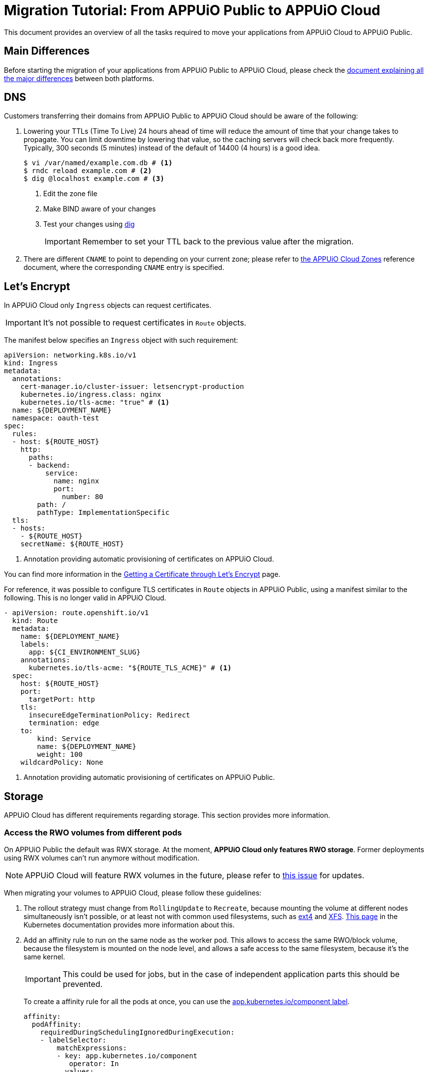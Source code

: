 = Migration Tutorial: From APPUiO Public to APPUiO Cloud

This document provides an overview of all the tasks required to move your applications from APPUiO Cloud to APPUiO Public.

== Main Differences

Before starting the migration of your applications from APPUiO Public to APPUiO Cloud, please check the xref:explanation/differences-to-public.adoc[document explaining all the major differences] between both platforms.

== DNS

Customers transferring their domains from APPUiO Public to APPUiO Cloud should be aware of the following:

. Lowering your TTLs (Time To Live) 24 hours ahead of time will reduce the amount of time that your change takes to propagate. You can limit downtime by lowering that value, so the caching servers will check back more frequently. Typically, 300 seconds (5 minutes) instead of the default of 14400 (4 hours) is a good idea.
+
[source,bash]
--
$ vi /var/named/example.com.db # <1>
$ rndc reload example.com # <2>
$ dig @localhost example.com # <3>
--
<1> Edit the zone file
<2> Make BIND aware of your changes
<3> Test your changes using https://www.liquidweb.com/kb/how-to-use-dig/[dig]
+
IMPORTANT: Remember to set your TTL back to the previous value after the migration.

. There are different `CNAME` to point to depending on your current zone; please refer to xref:references/zones.adoc[the APPUiO Cloud Zones] reference document, where the corresponding `CNAME` entry is specified.

== Let's Encrypt

In APPUiO Cloud only `Ingress` objects can request certificates.

IMPORTANT: It's not possible to request certificates in `Route` objects.

The manifest below specifies an `Ingress` object with such requirement:

[source,yaml]
--
apiVersion: networking.k8s.io/v1
kind: Ingress
metadata:
  annotations:
    cert-manager.io/cluster-issuer: letsencrypt-production
    kubernetes.io/ingress.class: nginx
    kubernetes.io/tls-acme: "true" # <1>
  name: ${DEPLOYMENT_NAME}
  namespace: oauth-test
spec:
  rules:
  - host: ${ROUTE_HOST}
    http:
      paths:
      - backend:
          service:
            name: nginx
            port:
              number: 80
        path: /
        pathType: ImplementationSpecific
  tls:
  - hosts:
    - ${ROUTE_HOST}
    secretName: ${ROUTE_HOST}
--
<1> Annotation providing automatic provisioning of certificates on APPUiO Cloud.

You can find more information in the xref:how-to/getting-a-certificate.adoc[Getting a Certificate through Let’s Encrypt] page.

For reference, it was possible to configure TLS certificates in `Route` objects in APPUiO Public, using a manifest similar to the following. This is no longer valid in APPUiO Cloud.

[source,yaml]
--
- apiVersion: route.openshift.io/v1
  kind: Route
  metadata:
    name: ${DEPLOYMENT_NAME}
    labels:
      app: ${CI_ENVIRONMENT_SLUG}
    annotations:
      kubernetes.io/tls-acme: "${ROUTE_TLS_ACME}" # <1>
  spec:
    host: ${ROUTE_HOST}
    port:
      targetPort: http
    tls:
      insecureEdgeTerminationPolicy: Redirect
      termination: edge
    to:
        kind: Service
        name: ${DEPLOYMENT_NAME}
        weight: 100
    wildcardPolicy: None
--
<1> Annotation providing automatic provisioning of certificates on APPUiO Public.

== Storage

APPUiO Cloud has different requirements regarding storage. This section provides more information.

=== Access the RWO volumes from different pods

On APPUiO Public the default was RWX storage. At the moment, *APPUiO Cloud only features RWO storage*. Former deployments using RWX volumes can't run anymore without modification.

NOTE: APPUiO Cloud will feature RWX volumes in the future, please refer to https://github.com/appuio/appuio-cloud-community/projects/1[this issue] for updates.

When migrating your volumes to APPUiO Cloud, please follow these guidelines:

. The rollout strategy must change from `RollingUpdate` to `Recreate`, because mounting the volume at different nodes simultaneously isn't possible, or at least not with common used filesystems, such as https://en.wikipedia.org/wiki/Ext4[ext4] and https://en.wikipedia.org/wiki/XFS[XFS]. https://kubernetes.io/docs/concepts/workloads/controllers/deployment/#strategy[This page] in the Kubernetes documentation provides more information about this.

. Add an affinity rule to run on the same node as the worker pod. This allows to access the same RWO/block volume, because the filesystem is mounted on the node level, and allows a safe access to the same filesystem, because it's the same kernel.
+
IMPORTANT: This could be used for jobs, but in the case of independent application parts this should be prevented.
+
To create a affinity rule for all the pods at once, you can use the https://kubernetes.io/docs/concepts/overview/working-with-objects/common-labels/[app.kubernetes.io/component label].
+
[source,yaml]
--
affinity:
  podAffinity:
    requiredDuringSchedulingIgnoredDuringExecution:
    - labelSelector:
        matchExpressions:
        - key: app.kubernetes.io/component
           operator: In
          values:
          - backend
      topologyKey: kubernetes.io/hostname
--

. Perform the migration itself. There are three major mechanisms for this:
.. Migration with `rsync`
.. Migration through jobs
.. Using continuous sync

The following sections provide information about each strategy.

### Migration with `rsync`

The first option to migrate your storage from APPUiO Public to APPUiO Cloud consists in using `rsync`. The manifests below create the required objects.

[source,yaml]
--
---
apiVersion: v1
kind: Namespace
metadata:
  name: rsync-test
---
apiVersion: v1
kind: ServiceAccount
metadata:
  name: rsync-destination
  namespace: rsync-test
---
apiVersion: rbac.authorization.k8s.io/v1
kind: RoleBinding
metadata:
  namespace: rsync-test
  name: rsync-destination
roleRef:
  apiGroup: rbac.authorization.k8s.io
  kind: ClusterRole
  name: edit
subjects:
- kind: ServiceAccount
  name: rsync-destination
  namespace: rsync-test
---
apiVersion: v1
kind: PersistentVolumeClaim
metadata:
  name: rsync-destination
  namespace: rsync-test
spec:
  accessModes:
  - ReadWriteOnce
  resources:
    requests:
      storage: 1Gi
  volumeMode: Filesystem
---
apiVersion: apps/v1
kind: Deployment
metadata:
  labels:
    app.kubernetes.io/name: rsync-destination
  name: rsync-destination
  namespace: rsync-test
spec:
  selector:
    matchLabels:
      app.kubernetes.io/name: rsync-destination
  strategy:
    type: Recreate
  template:
    metadata:
      labels:
        app.kubernetes.io/name: rsync-destination
    spec:
      containers:
      - image: registry.access.redhat.com/rhel7/rhel-tools
        imagePullPolicy: IfNotPresent
        name: rhel-tools
        command:
          - tail
          - -f
          - /dev/null
        volumeMounts:
        - mountPath: /rsync-destination
          name: rsync-destination
      volumes:
      - name: rsync-destination
        persistentVolumeClaim:
          claimName: rsync-destination
--

=== Job-Based Migration

The second option for migrating your storage from APPUiO Public to APPUiO Cloud consists in using jobs. The manifest below defines the objects required for this strategy.

[source,yaml]
--
---
apiVersion: v1
kind: PersistentVolumeClaim
metadata:
  name: rsync-source
  namespace: rsync-test
spec:
  accessModes:
  - ReadWriteOnce
  resources:
    requests:
      storage: 1Gi
  volumeMode: Filesystem
---
apiVersion: apps/v1
kind: Deployment
metadata:
  labels:
    app.kubernetes.io/name: rsync-source # <1>
  name: rsync-source
  namespace: rsync-test
spec:
  selector:
    matchLabels:
      app.kubernetes.io/name: rsync-source
  strategy:
    type: Recreate
  template:
    metadata:
      labels:
        app.kubernetes.io/name: rsync-source
    spec:
      affinity:
        podAffinity:
          requiredDuringSchedulingIgnoredDuringExecution:
          - labelSelector:
              matchExpressions:
              - key: app.kubernetes.io/name
                operator: In
                values:
                - rsync-source
            topologyKey: kubernetes.io/hostname
      containers:
      - image: registry.access.redhat.com/rhel7/rhel-tools
        imagePullPolicy: IfNotPresent
        name: rhel-tools
        command:
          - tail
          - -f
          - /dev/null
        volumeMounts:
        - mountPath: /rsync-source
          name: rsync-source
      volumes:
      - name: rsync-source
        persistentVolumeClaim:
          claimName: rsync-source
---
apiVersion: batch/v1beta1 # <2>
kind: CronJob
metadata:
  labels:
    app: rsync-copy
  name: rsync-copy
  namespace: rsync-test
spec:
  concurrencyPolicy: Forbid
  failedJobsHistoryLimit: 3
  jobTemplate:
    spec:
      activeDeadlineSeconds: 7200
      backoffLimit: 2
      completions: 1
      template:
        metadata:
          labels:
            app.kubernetes.io/name: rsync-source
        spec:
          affinity:
            podAffinity:
              requiredDuringSchedulingIgnoredDuringExecution:
              - labelSelector:
                  matchExpressions:
                  - key: app.kubernetes.io/name
                    operator: In
                    values:
                    - rsync-source
                topologyKey: kubernetes.io/hostname
          containers:
          - image: quay.io/openshift/origin-cli:4.8
            imagePullPolicy: IfNotPresent
            name: oc-rsync
            command:
              - /bin/bash
              - -c
              - |
                #!/bin/bash
                oc \
                --server=$K8S_API \
                --token=$K8S_TOKEN \
                --namespace=$K8S_NAMESPACE \
                rsync \
                --delete=true \
                 /rsync-source/ \
                "$(oc --server=$K8S_API --token=$K8S_TOKEN --namespace=$K8S_NAMESPACE get pod -l app.kubernetes.io/name=rsync-destination -o jsonpath={.items[0].metadata.name}):/rsync-destination/"
            env:
            - name: K8S_API
              value: https://<kubernetes-api>:6443
            - name: K8S_TOKEN
              valueFrom:
                secretKeyRef:
                  name: rsync-destination-oc-token
                  key: token
            - name: K8S_NAMESPACE
              value: rsync-test
            volumeMounts:
            - mountPath: /rsync-source
              name: rsync-source
          restartPolicy: Never
          volumes:
          - name: rsync-source
            persistentVolumeClaim:
              claimName: rsync-source
  schedule: '@yearly'
  startingDeadlineSeconds: 86400
  successfulJobsHistoryLimit: 1
--
<1> Please refer to https://kubernetes.io/docs/concepts/overview/working-with-objects/common-labels/[the Kubernetes documentation] on common labels.
<2> Use `batch/v1` for OpenShift 4 instead.

Use the commands below to create a new job based on the definition above:

[source,bash]
--
$ JOB_NAME="manual-$(date +%F-%H-%M)" oc -n rsync-test create job --from=cronjob/rsync-copy $JOB_NAME

$ oc -n rsync-test get po
NAME                                 READY   STATUS      RESTARTS   AGE
manual1-8975l                        0/1     Completed   0          2m9s
rsync-destination-6fd76657d8-6fjss   1/1     Running     0          41m
rsync-source-957bf555c-68jmn         1/1     Running     0          5m5s

$ oc -n rsync-test delete job $JOB_NAME
--

Check the job status with the following command:

[source,bash]
--
$ oc -n <namespace> get job <myjob> -o jsonpath={.status.succeeded}
--

### Continuous Sync

The third option to migrate your storage to APPUiO Cloud consists in using a Continuous Sync strategy. The main benefit of this approach is that files are replicated immediately after they're created. If the destination pod dies, the sync pod also crashes, but is automatically restarted.

Use the manifests below to create the required objects.

[source,yaml]
--
---
apiVersion: v1
kind: PersistentVolumeClaim
metadata:
  name: rsync-source
  namespace: rsync-test
spec:
  accessModes:
  - ReadWriteOnce
  resources:
    requests:
      storage: 1Gi
  volumeMode: Filesystem
---
apiVersion: apps/v1
kind: Deployment
metadata:
  labels:
    app.kubernetes.io/name: rsync-source # <1>
  name: rsync-source
  namespace: rsync-test
spec:
  selector:
    matchLabels:
      app.kubernetes.io/name: rsync-source
  strategy:
    type: Recreate
  template:
    metadata:
      labels:
        app.kubernetes.io/name: rsync-source
    spec:
      affinity:
        podAffinity:
          requiredDuringSchedulingIgnoredDuringExecution:
          - labelSelector:
              matchExpressions:
              - key: app.kubernetes.io/name
                operator: In
                values:
                - rsync-continuous-sync
            topologyKey: kubernetes.io/hostname
      containers:
      - image: registry.access.redhat.com/rhel7/rhel-tools
        imagePullPolicy: IfNotPresent
        name: rhel-tools
        command:
          - tail
          - -f
          - /dev/null
        volumeMounts:
        - mountPath: /rsync-source
          name: rsync-source
      volumes:
      - name: rsync-source
        persistentVolumeClaim:
          claimName: rsync-source
---
apiVersion: apps/v1
kind: Deployment
metadata:
  labels:
    app.kubernetes.io/name: rsync-continuous-sync # <1>
  name: rsync-continuous-sync
  namespace: rsync-test
spec:
  selector:
    matchLabels:
      app.kubernetes.io/name: rsync-continuous-sync
  strategy:
    type: Recreate
  template:
    metadata:
      labels:
        app.kubernetes.io/name: rsync-continuous-sync
    spec:
      affinity:
        podAffinity:
          requiredDuringSchedulingIgnoredDuringExecution:
          - labelSelector:
              matchExpressions:
              - key: app.kubernetes.io/component
                 operator: In
                values:
                - backend
            topologyKey: kubernetes.io/hostname
      containers:
      - image: quay.io/openshift/origin-cli:4.8
        imagePullPolicy: IfNotPresent
        name: oc-rsync
        command:
          - /bin/bash
          - -c
          - |
            #!/bin/bash
            oc \
            --server=$K8S_API \
            --token=$K8S_TOKEN \
            --namespace=$K8S_NAMESPACE \
            rsync \
            --delete=true \
            --watch=true \
            /rsync-source/ \
            "$(oc --server=$K8S_API --token=$K8S_TOKEN --namespace=$K8S_NAMESPACE get pod -l app.kubernetes.io/name=rsync-destination -o jsonpath={.items[0].metadata.name}):/rsync-destination/"
        env:
        - name: K8S_API
          value: https://<kubernetes-api>:6443
        - name: K8S_TOKEN
          valueFrom:
            secretKeyRef:
              name: rsync-destination-oc-token
              key: token
        - name: K8S_NAMESPACE
          value: rsync-test
        volumeMounts:
        - mountPath: /rsync-source
          name: rsync-source
      volumes:
      - name: rsync-source
        persistentVolumeClaim:
          claimName: rsync-source
--
<1> Please refer to https://kubernetes.io/docs/concepts/overview/working-with-objects/common-labels/[the Kubernetes documentation] on common labels.


IMPORTANT: Be aware that `oc rsync` has different options than `rsync` itself.

[source,bash]
--
Options:
     --compress=false: compress file data during the transfer
 -c, --container='': Container within the pod
     --delete=false: If true, delete files not present in source
     --exclude=[]: When specified, exclude files matching pattern
     --include=[]: When specified, include files matching pattern
     --no-perms=false: If true, do not transfer permissions
     --progress=false: If true, show progress during transfer
 -q, --quiet=false: Suppress non-error messages
     --strategy='': Specify which strategy to use for copy: rsync, rsync-daemon, or tar
 -w, --watch=false: Watch directory for changes and resync automatically
--

=== File Integrity Check

After the migration, you should check the integrity of your data with the following commands:

.Calculate the checksum for all files at the origin
[source,bash]
--
$ find . -type d -exec sh -c "cd '{}' && find . -maxdepth 1 -type f ! -name COPYSHA1SUMS -printf '%P\0' | xargs -r0 sha1sum -- > COPYSHA1SUMS" \;
--

.Create a log with a verification of all files at the destination
[source,bash]
--
$ cd <path> && find . -type d -exec sh -c "cd '{}' && echo '{}' && sha1sum -c COPYSHA1SUMS" \; > sha1sums-verify-log-$(date +%F-%H-%M).log 2>&1
--

== Container Images

Since APPUiO Cloud is based on OpenShift 4, there are new requirements for your container images. This section contains all the required steps for adapting your images to the new environment.

=== On OpenShift 3

TIP: This section uses the https://github.com/containers/skopeo[skopeo] tool for managing images and repositories.

. Get a user token at this URL: https://<origin-cluster-console>/oauth/token/request.

. Use the generated user token to authenticate to the registry on the command line. As the user token has enough privileges to read the image, a service account token isn't required.
+
[source,bash]
--
$ skopeo login -u openshift -p <token> <origin-url>
--
+
Skopeo uses the docker auth config. So this should look like:
+
[source,bash]
--
$ cat ~/.docker/config.json
{
    "auths": {
        "<origin-url>": {
            "auth": "...="
        }
    }
}
--
+
Check if the access is working:
+
[source,bash]
--
$ skopeo inspect docker://<origin-url>/<namespace>/<image>:<image-tag>
--

IMPORTANT: This is a user token, and therefore it expires when you logout.

=== On OpenShift 4

On OpenShift 4 it's also possible to find the token from https://oauth-openshift.apps.<cluster>/oauth/token/display and get read access; but this token doesn't grant enough privileges to write images. Therefore it's recommended to create a service account, and to grant access to `system:image-builders`, and finally to get the token from this service account.

[source,bash]
--
$ oc -n <namespace> create sa image-upload
--

Get the token:

[source,bash]
--
$ oc sa get-token -n <namespace> image-upload
--

Inspect the `RoleBinding`:

[source,bash]
--
$ oc -n <namespace> get rolebinding system:image-builders -o yaml
apiVersion: rbac.authorization.k8s.io/v1
kind: RoleBinding
metadata:
# ...
  name: system:image-builders
  namespace: <namespace>
roleRef:
  apiGroup: rbac.authorization.k8s.io
  kind: ClusterRole
  name: system:image-builder
subjects:
# ...
- kind: ServiceAccount
  name: image-upload
  namespace: <namespace>
--

Login with the token:

[source,bash]
--
$ skopeo login -u openshift -p $(oc -n <namespace> sa get-token image-upload) <destination-url>
--

Copy the image:

[source,bash]
--
$ skopeo copy docker://<origin-url>/<namespace>/<image>:<image-tag> docker://<destination-url>/<namespace>/<image>:<image-tag>
--

IMPORTANT: Remember to remove the service account after the migration.
